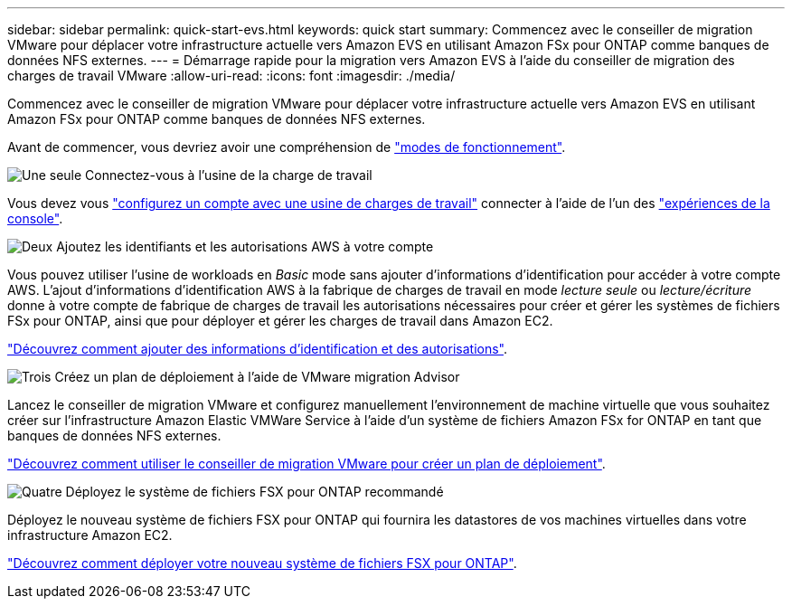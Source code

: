 ---
sidebar: sidebar 
permalink: quick-start-evs.html 
keywords: quick start 
summary: Commencez avec le conseiller de migration VMware pour déplacer votre infrastructure actuelle vers Amazon EVS en utilisant Amazon FSx pour ONTAP comme banques de données NFS externes. 
---
= Démarrage rapide pour la migration vers Amazon EVS à l'aide du conseiller de migration des charges de travail VMware
:allow-uri-read: 
:icons: font
:imagesdir: ./media/


[role="lead"]
Commencez avec le conseiller de migration VMware pour déplacer votre infrastructure actuelle vers Amazon EVS en utilisant Amazon FSx pour ONTAP comme banques de données NFS externes.

Avant de commencer, vous devriez avoir une compréhension de https://docs.netapp.com/us-en/workload-setup-admin/operational-modes.html["modes de fonctionnement"^].

.image:https://raw.githubusercontent.com/NetAppDocs/common/main/media/number-1.png["Une seule"] Connectez-vous à l'usine de la charge de travail
[role="quick-margin-para"]
Vous devez vous https://docs.netapp.com/us-en/workload-setup-admin/sign-up-saas.html["configurez un compte avec une usine de charges de travail"^] connecter à l'aide de l'un des https://docs.netapp.com/us-en/workload-setup-admin/console-experiences.html["expériences de la console"^].

.image:https://raw.githubusercontent.com/NetAppDocs/common/main/media/number-2.png["Deux"] Ajoutez les identifiants et les autorisations AWS à votre compte
[role="quick-margin-para"]
Vous pouvez utiliser l'usine de workloads en _Basic_ mode sans ajouter d'informations d'identification pour accéder à votre compte AWS. L'ajout d'informations d'identification AWS à la fabrique de charges de travail en mode _lecture seule_ ou _lecture/écriture_ donne à votre compte de fabrique de charges de travail les autorisations nécessaires pour créer et gérer les systèmes de fichiers FSx pour ONTAP, ainsi que pour déployer et gérer les charges de travail dans Amazon EC2.

[role="quick-margin-para"]
https://docs.netapp.com/us-en/workload-setup-admin/add-credentials.html["Découvrez comment ajouter des informations d'identification et des autorisations"^].

.image:https://raw.githubusercontent.com/NetAppDocs/common/main/media/number-3.png["Trois"] Créez un plan de déploiement à l'aide de VMware migration Advisor
[role="quick-margin-para"]
Lancez le conseiller de migration VMware et configurez manuellement l’environnement de machine virtuelle que vous souhaitez créer sur l’infrastructure Amazon Elastic VMWare Service à l’aide d’un système de fichiers Amazon FSx for ONTAP en tant que banques de données NFS externes.

[role="quick-margin-para"]
link:launch-migration-advisor-evs-manual.html["Découvrez comment utiliser le conseiller de migration VMware pour créer un plan de déploiement"].

.image:https://raw.githubusercontent.com/NetAppDocs/common/main/media/number-4.png["Quatre"] Déployez le système de fichiers FSX pour ONTAP recommandé
[role="quick-margin-para"]
Déployez le nouveau système de fichiers FSX pour ONTAP qui fournira les datastores de vos machines virtuelles dans votre infrastructure Amazon EC2.

[role="quick-margin-para"]
link:deploy-fsx-file-system-evs.html["Découvrez comment déployer votre nouveau système de fichiers FSX pour ONTAP"].
